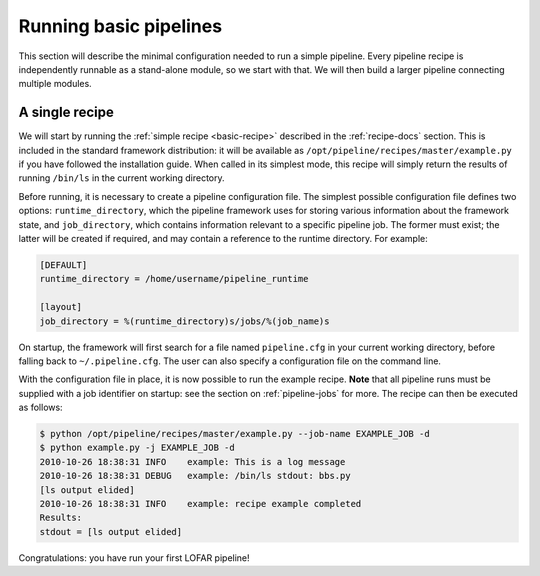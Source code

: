 .. _running-basic:

***********************
Running basic pipelines
***********************

This section will describe the minimal configuration needed to run a simple
pipeline. Every pipeline recipe is independently runnable as a stand-alone
module, so we start with that. We will then build a larger pipeline connecting
multiple modules.

A single recipe
---------------

We will start by running the :ref:`simple recipe <basic-recipe>` described in
the :ref:`recipe-docs` section. This is included in the standard framework
distribution: it will be available as
``/opt/pipeline/recipes/master/example.py`` if you have followed the
installation guide. When called in its simplest mode, this recipe will simply
return the results of running ``/bin/ls`` in the current working directory.

Before running, it is necessary to create a pipeline configuration file. The
simplest possible configuration file defines two options:
``runtime_directory``, which the pipeline framework uses for storing various
information about the framework state, and ``job_directory``, which contains
information relevant to a specific pipeline job. The former must exist; the
latter will be created if required, and may contain a reference to the runtime
directory. For example:

.. code-block:: none

  [DEFAULT]
  runtime_directory = /home/username/pipeline_runtime
  
  [layout]
  job_directory = %(runtime_directory)s/jobs/%(job_name)s

On startup, the framework will first search for a file named ``pipeline.cfg``
in your current working directory, before falling back to ``~/.pipeline.cfg``.
The user can also specify a configuration file on the command line.

With the configuration file in place, it is now possible to run the example
recipe. **Note** that all pipeline runs must be supplied with a job identifier
on startup: see the section on :ref:`pipeline-jobs` for more. The recipe can
then be executed as follows:

.. code-block:: bash

  $ python /opt/pipeline/recipes/master/example.py --job-name EXAMPLE_JOB -d
  $ python example.py -j EXAMPLE_JOB -d
  2010-10-26 18:38:31 INFO    example: This is a log message
  2010-10-26 18:38:31 DEBUG   example: /bin/ls stdout: bbs.py
  [ls output elided]
  2010-10-26 18:38:31 INFO    example: recipe example completed
  Results:
  stdout = [ls output elided]

Congratulations: you have run your first LOFAR pipeline!
